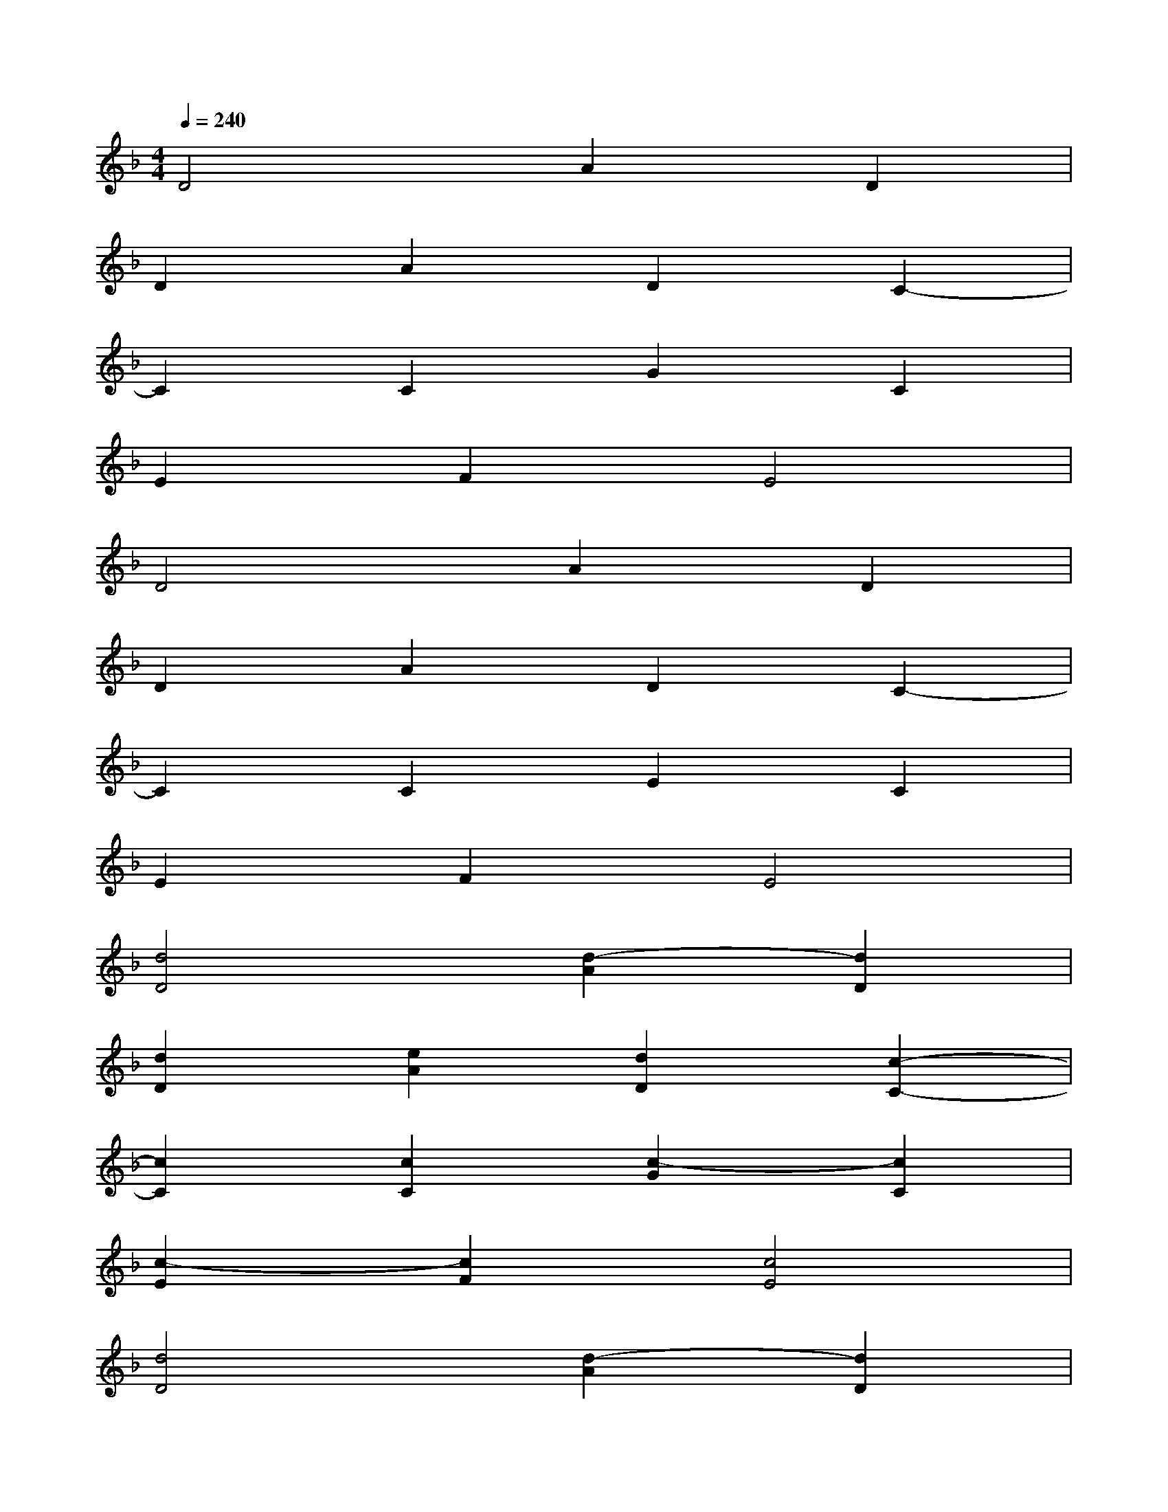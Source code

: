 X:1
T:
M:4/4
L:1/8
Q:1/4=240
K:F%1flats
V:1
D4A2D2|
D2A2D2C2-|
C2C2G2C2|
E2F2E4|
D4A2D2|
D2A2D2C2-|
C2C2E2C2|
E2F2E4|
[d4D4][d2-A2][d2D2]|
[d2D2][e2A2][d2D2][c2-C2-]|
[c2C2][c2C2][c2-G2][c2C2]|
[c2-E2][c2F2][c4E4]|
[d4D4][d2-A2][d2D2]|
[d2D2][e2A2][d2D2][c2-C2-]|
[c2C2][c2C2][c2-E2][c2C2]|
[A2-E2][A2F2][c4E4]